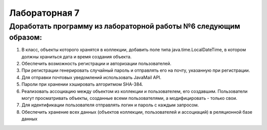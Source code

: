 ==============
Лабораторная 7
==============
Доработать программу из лабораторной работы №6 следующим образом:
-----------------------------------------------------------------
1. В класс, объекты которого хранятся в коллекции, добавить поле типа java.time.LocalDateTime, в котором должны храниться дата и время создания объекта.
2. Обеспечить возможность регистрации и авторизации пользователей.
3. При регистрации генерировать случайный пароль и отправлять его на почту, указанную при регистрации.
4. Для отправки почтовых уведомлений использовать JavaMail API.
5. Пароли при хранении хэшировать алгоритмом SHA-384.
6. Реализовать ассоциацию между объектом из коллекции и пользователем, его создавшим. Пользователи могут просматривать объекты, созданные всеми пользователями, а модифицировать - только свои.
7. Для идентификации пользователя отправлять логин и пароль с каждым запросом.
8. Обеспечить хранение всех данных (объектов коллекции, пользователей и ассоциаций) в реляционной базе данных
